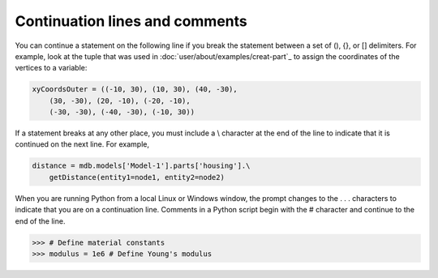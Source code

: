 ===============================
Continuation lines and comments
===============================

You can continue a statement on the following line if you break the statement between a set of (), {}, or [] delimiters. For example, look at the tuple that was used in :doc:`user/about/examples/creat-part`_ to assign the coordinates of the vertices to a variable:

.. code-block:: python

    xyCoordsOuter = ((-10, 30), (10, 30), (40, -30), 
        (30, -30), (20, -10), (-20, -10), 
        (-30, -30), (-40, -30), (-10, 30))

If a statement breaks at any other place, you must include a \\ character at the end of the line to indicate that it is continued on the next line. For example,

.. code-block:: python

    distance = mdb.models['Model-1'].parts['housing'].\
        getDistance(entity1=node1, entity2=node2)

When you are running Python from a local Linux or Windows window, the prompt changes to the . . . characters to indicate that you are on a continuation line.
Comments in a Python script begin with the # character and continue to the end of the line.

.. code-block:: python

    >>> # Define material constants
    >>> modulus = 1e6 # Define Young's modulus